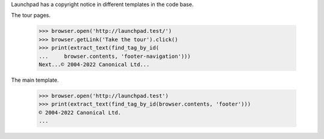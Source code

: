 Launchpad has a copyright notice in different templates in the code base.

The tour pages.

    >>> browser.open('http://launchpad.test/')
    >>> browser.getLink('Take the tour').click()
    >>> print(extract_text(find_tag_by_id(
    ...     browser.contents, 'footer-navigation')))
    Next...© 2004-2022 Canonical Ltd...

The main template.

    >>> browser.open('http://launchpad.test')
    >>> print(extract_text(find_tag_by_id(browser.contents, 'footer')))
    © 2004-2022 Canonical Ltd.
    ...
